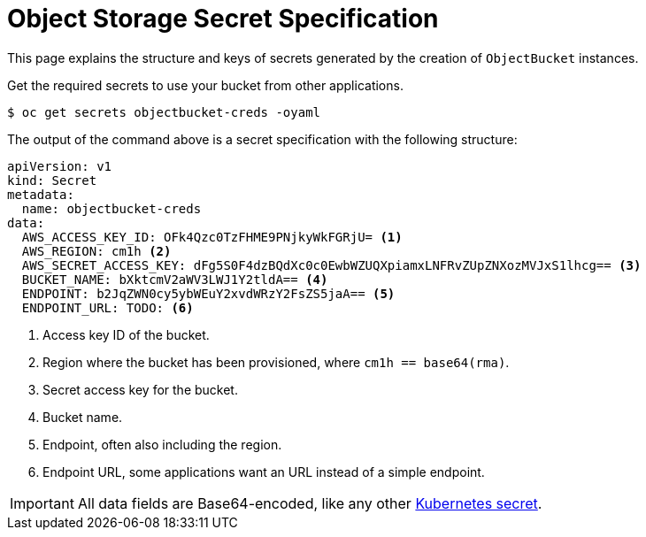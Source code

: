 = Object Storage Secret Specification

This page explains the structure and keys of secrets generated by the creation of `ObjectBucket` instances.

Get the required secrets to use your bucket from other applications.

[source,bash]
----
$ oc get secrets objectbucket-creds -oyaml
----

The output of the command above is a secret specification with the following structure:

[source,yaml]
----
apiVersion: v1
kind: Secret
metadata:
  name: objectbucket-creds
data:
  AWS_ACCESS_KEY_ID: OFk4Qzc0TzFHME9PNjkyWkFGRjU= <1>
  AWS_REGION: cm1h <2>
  AWS_SECRET_ACCESS_KEY: dFg5S0F4dzBQdXc0c0EwbWZUQXpiamxLNFRvZUpZNXozMVJxS1lhcg== <3>
  BUCKET_NAME: bXktcmV2aWV3LWJ1Y2tldA== <4>
  ENDPOINT: b2JqZWN0cy5ybWEuY2xvdWRzY2FsZS5jaA== <5>
  ENDPOINT_URL: TODO: <6>
----
<1> Access key ID of the bucket.
<2> Region where the bucket has been provisioned, where `cm1h == base64(rma)`.
<3> Secret access key for the bucket.
<4> Bucket name.
<5> Endpoint, often also including the region.
<6> Endpoint URL, some applications want an URL instead of a simple endpoint.

IMPORTANT: All data fields are Base64-encoded, like any other https://kubernetes.io/docs/tasks/configmap-secret/managing-secret-using-kubectl/[Kubernetes secret].
